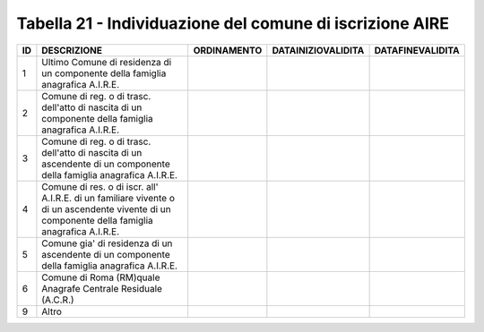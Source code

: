 Tabella 21 - Individuazione del comune di iscrizione AIRE
=========================================================


============================================================================================================================================== ============================================================================================================================================== ============================================================================================================================================== ============================================================================================================================================== ==============================================================================================================================================
ID                                                                                                                                             DESCRIZIONE                                                                                                                                    ORDINAMENTO                                                                                                                                    DATAINIZIOVALIDITA                                                                                                                             DATAFINEVALIDITA                                                                                                                              
============================================================================================================================================== ============================================================================================================================================== ============================================================================================================================================== ============================================================================================================================================== ==============================================================================================================================================
1                                                                                                                                              Ultimo Comune di residenza di un componente della famiglia anagrafica A.I.R.E.                                                                                                                                                                                                                                                                                                                                                                                                                                                                                                             
2                                                                                                                                              Comune di reg. o di trasc. dell'atto di nascita di un componente della famiglia anagrafica A.I.R.E.                                                                                                                                                                                                                                                                                                                                                                                                                                                                                        
3                                                                                                                                              Comune di reg. o di trasc. dell'atto di nascita di un ascendente di un componente della famiglia anagrafica A.I.R.E.                                                                                                                                                                                                                                                                                                                                                                                                                                                                       
4                                                                                                                                              Comune di res. o di iscr. all' A.I.R.E. di un familiare vivente o di un ascendente vivente di un componente della famiglia anagrafica A.I.R.E.                                                                                                                                                                                                                                                                                                                                                                                                                                             
5                                                                                                                                              Comune gia' di residenza di un ascendente di un componente della famiglia anagrafica A.I.R.E.                                                                                                                                                                                                                                                                                                                                                                                                                                                                                              
6                                                                                                                                              Comune di Roma (RM)quale Anagrafe Centrale Residuale (A.C.R.)                                                                                                                                                                                                                                                                                                                                                                                                                                                                                                                              
9                                                                                                                                              Altro                                                                                                                                                                                                                                                                                                                                                                                                                                                                                                                                                                                      
============================================================================================================================================== ============================================================================================================================================== ============================================================================================================================================== ============================================================================================================================================== ==============================================================================================================================================
